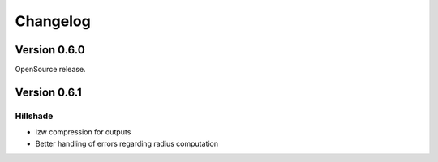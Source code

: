 =========
Changelog
=========

Version 0.6.0
-------------

OpenSource release.

Version 0.6.1
-------------

Hillshade
~~~~~~~~~~
- lzw compression for outputs
- Better handling of errors regarding radius computation
